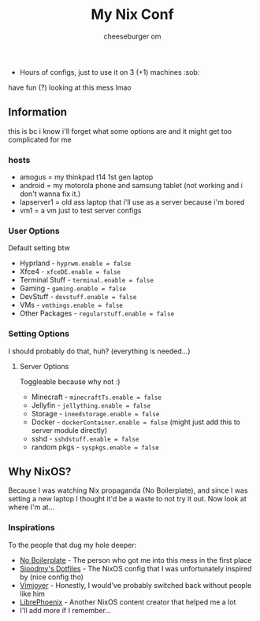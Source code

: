 #+title: My Nix Conf
#+author: cheeseburger om

- Hours of configs, just to use it on 3 (+1) machines :sob:

have fun (?) looking at this mess lmao

** Information
this is bc i know i'll forget what some options are and it might get too complicated for me

*** hosts
- amogus = my thinkpad t14 1st gen laptop
- android = my motorola phone and samsung tablet (not working and i don't wanna fix it.)
- lapserver1 = old ass laptop that i'll use as a server because i'm bored
- vm1 = a vm just to test server configs


*** User Options
Default setting btw
- Hyprland - ~hyprwm.enable = false~
- Xfce4 - ~xfceDE.enable = false~
- Terminal Stuff - ~terminal.enable = false~
- Gaming - ~gaming.enable = false~
- DevStuff - ~devstuff.enable = false~
- VMs - ~vmthings.enable = false~
- Other Packages - ~regularstuff.enable = false~

*** Setting Options
I should probably do that, huh? (everything is needed...)

**** Server Options
Toggleable because why not :)
 - Minecraft - ~minecraftTs.enable = false~
 - Jellyfin - ~jellything.enable = false~
 - Storage - ~ineedstorage.enable = false~
 - Docker - ~dockerContainer.enable = false~ (might just add this to server module directly)
 - sshd - ~sshdstuff.enable = false~
 - random pkgs - ~syspkgs.enable = false~

** Why NixOS?
Because I was watching Nix propaganda (No Boilerplate), and since I was setting a new laptop I thought it'd be a waste to not try it out. Now look at where I'm at...
*** Inspirations
To the people that dug my hole deeper:
- [[https:www.youtube.com/c/NoBoilerplate][No Boilerplate]] - The person who got me into this mess in the first place
- [[https:github.com/sioodmy/dotfiles][Sioodmy's Dotfiles]] - The NixOS config that I was unfortunately inspired by (nice config tho)
- [[https:www.youtube.com/@vimjoyer][Vimjoyer]] - Honestly, I would've probably switched back without people like him
- [[https:www.youtube.com/@librephoenix][LibrePhoenix]] - Another NixOS content creator that helped me a lot
- I'll add more if I remember...
